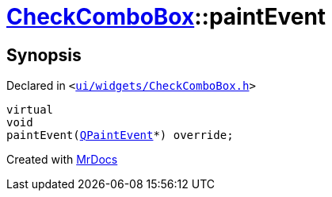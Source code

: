 [#CheckComboBox-paintEvent]
= xref:CheckComboBox.adoc[CheckComboBox]::paintEvent
:relfileprefix: ../
:mrdocs:


== Synopsis

Declared in `&lt;https://github.com/PrismLauncher/PrismLauncher/blob/develop/launcher/ui/widgets/CheckComboBox.h#L53[ui&sol;widgets&sol;CheckComboBox&period;h]&gt;`

[source,cpp,subs="verbatim,replacements,macros,-callouts"]
----
virtual
void
paintEvent(xref:QPaintEvent.adoc[QPaintEvent]*) override;
----



[.small]#Created with https://www.mrdocs.com[MrDocs]#
